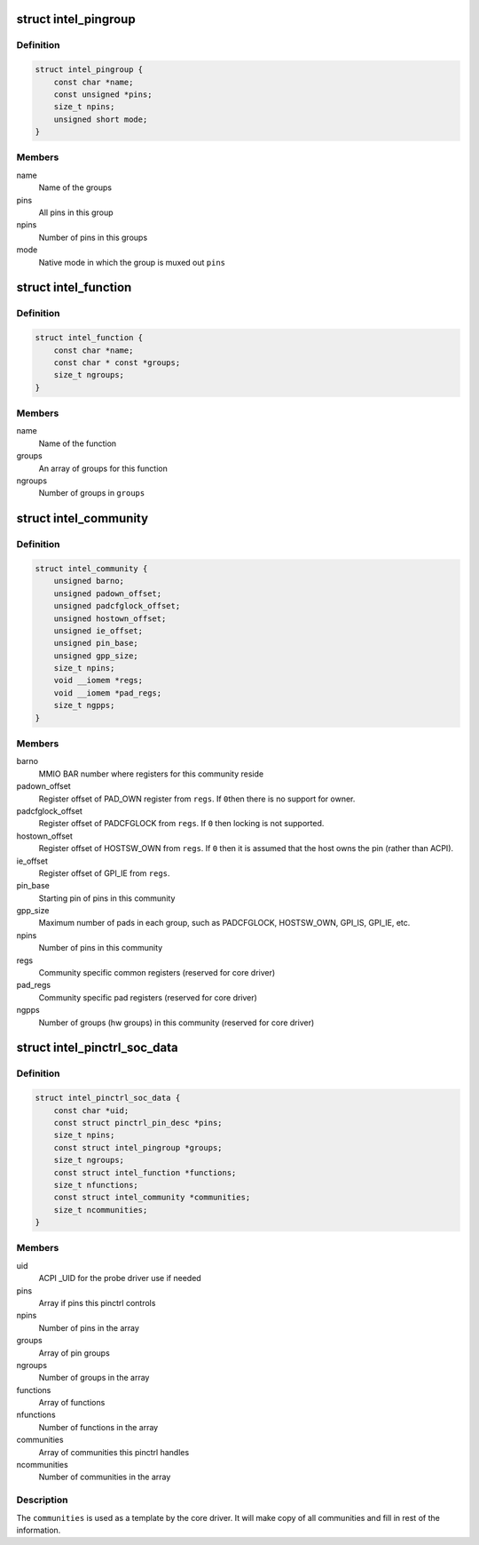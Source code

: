 .. -*- coding: utf-8; mode: rst -*-
.. src-file: drivers/pinctrl/intel/pinctrl-intel.h

.. _`intel_pingroup`:

struct intel_pingroup
=====================

.. c:type:: struct intel_pingroup

    Description about group of pins

.. _`intel_pingroup.definition`:

Definition
----------

.. code-block:: c

    struct intel_pingroup {
        const char *name;
        const unsigned *pins;
        size_t npins;
        unsigned short mode;
    }

.. _`intel_pingroup.members`:

Members
-------

name
    Name of the groups

pins
    All pins in this group

npins
    Number of pins in this groups

mode
    Native mode in which the group is muxed out \ ``pins``\ 

.. _`intel_function`:

struct intel_function
=====================

.. c:type:: struct intel_function

    Description about a function

.. _`intel_function.definition`:

Definition
----------

.. code-block:: c

    struct intel_function {
        const char *name;
        const char * const *groups;
        size_t ngroups;
    }

.. _`intel_function.members`:

Members
-------

name
    Name of the function

groups
    An array of groups for this function

ngroups
    Number of groups in \ ``groups``\ 

.. _`intel_community`:

struct intel_community
======================

.. c:type:: struct intel_community

    Intel pin community description

.. _`intel_community.definition`:

Definition
----------

.. code-block:: c

    struct intel_community {
        unsigned barno;
        unsigned padown_offset;
        unsigned padcfglock_offset;
        unsigned hostown_offset;
        unsigned ie_offset;
        unsigned pin_base;
        unsigned gpp_size;
        size_t npins;
        void __iomem *regs;
        void __iomem *pad_regs;
        size_t ngpps;
    }

.. _`intel_community.members`:

Members
-------

barno
    MMIO BAR number where registers for this community reside

padown_offset
    Register offset of PAD_OWN register from \ ``regs``\ . If \ ``0``\ 
    then there is no support for owner.

padcfglock_offset
    Register offset of PADCFGLOCK from \ ``regs``\ . If \ ``0``\  then
    locking is not supported.

hostown_offset
    Register offset of HOSTSW_OWN from \ ``regs``\ . If \ ``0``\  then it
    is assumed that the host owns the pin (rather than
    ACPI).

ie_offset
    Register offset of GPI_IE from \ ``regs``\ .

pin_base
    Starting pin of pins in this community

gpp_size
    Maximum number of pads in each group, such as PADCFGLOCK,
    HOSTSW_OWN,  GPI_IS, GPI_IE, etc.

npins
    Number of pins in this community

regs
    Community specific common registers (reserved for core driver)

pad_regs
    Community specific pad registers (reserved for core driver)

ngpps
    Number of groups (hw groups) in this community (reserved for
    core driver)

.. _`intel_pinctrl_soc_data`:

struct intel_pinctrl_soc_data
=============================

.. c:type:: struct intel_pinctrl_soc_data

    Intel pin controller per-SoC configuration

.. _`intel_pinctrl_soc_data.definition`:

Definition
----------

.. code-block:: c

    struct intel_pinctrl_soc_data {
        const char *uid;
        const struct pinctrl_pin_desc *pins;
        size_t npins;
        const struct intel_pingroup *groups;
        size_t ngroups;
        const struct intel_function *functions;
        size_t nfunctions;
        const struct intel_community *communities;
        size_t ncommunities;
    }

.. _`intel_pinctrl_soc_data.members`:

Members
-------

uid
    ACPI \_UID for the probe driver use if needed

pins
    Array if pins this pinctrl controls

npins
    Number of pins in the array

groups
    Array of pin groups

ngroups
    Number of groups in the array

functions
    Array of functions

nfunctions
    Number of functions in the array

communities
    Array of communities this pinctrl handles

ncommunities
    Number of communities in the array

.. _`intel_pinctrl_soc_data.description`:

Description
-----------

The \ ``communities``\  is used as a template by the core driver. It will make
copy of all communities and fill in rest of the information.

.. This file was automatic generated / don't edit.

